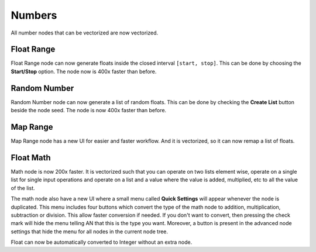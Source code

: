 Numbers
*******

All number nodes that can be vectorized are now vectorized.

Float Range
===========

Float Range node can now generate floats inside the closed interval ``[start, stop]``. This can be done by choosing the **Start/Stop** option. The node now is 400x faster than before.

.. image:: images/float_range.png

Random Number
=============

Random Number node can now generate a list of random floats. This can be done by checking the **Create List** button beside the node seed. The node is now 400x faster than before.

.. image:: images/random_numbers.png

Map Range
=========

Map Range node has a new UI for easier and faster workflow. And it is vectorized, so it can now remap a list of floats.

.. image:: images/map_range.png

Float Math
==========

Math node is now 200x faster. It is vectorized such that you can operate on two lists element wise, operate on a single list for single input operations and operate on a list and a value where the value is added, multiplied, etc to all the value of the list.

.. image:: images/vectorization_example.gif

The math node also have a new UI where a small menu called **Quick Settings** will appear whenever the node is duplicated. This menu includes four buttons which convert the type of the math node to addition, multiplication, subtraction or division. This allow faster conversion if needed. If you don't want to convert, then pressing the check mark will hide the menu telling AN that this is the type you want. Moreover, a button is present in the advanced node settings that hide the menu for all nodes in the current node tree.

.. image:: images/float_math.gif

Float can now be automatically converted to Integer without an extra node.
